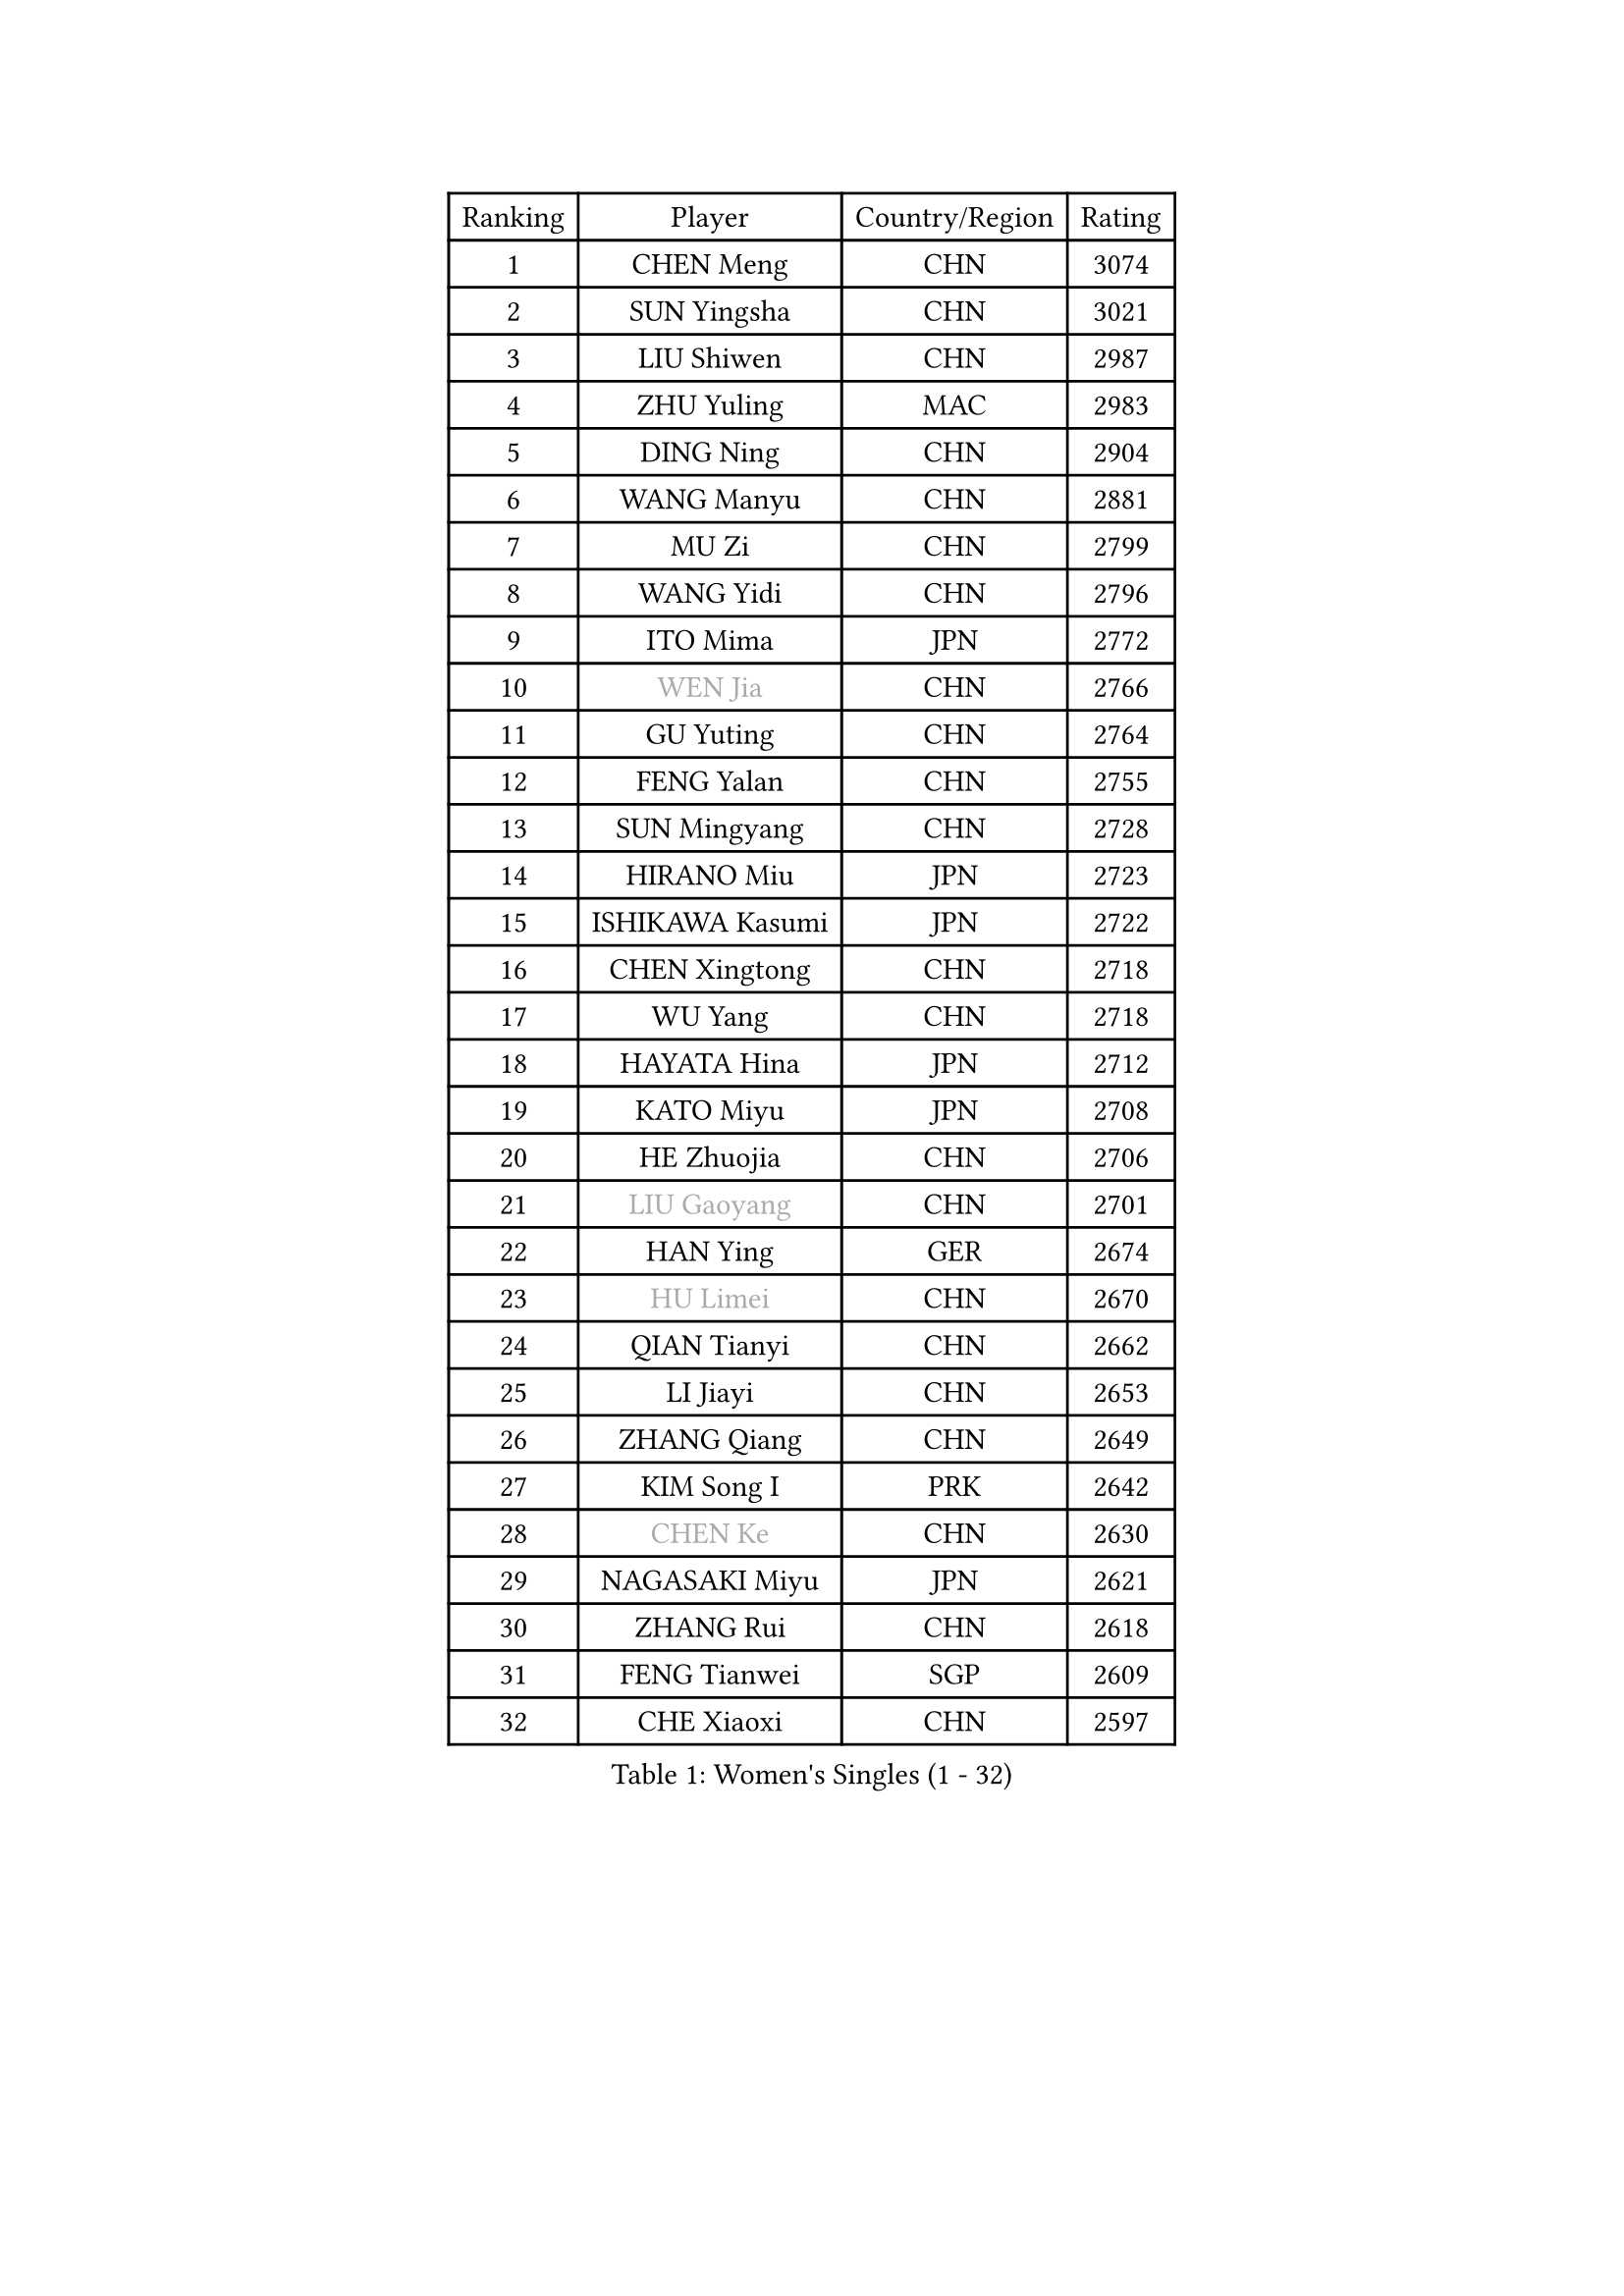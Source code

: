 
#set text(font: ("Courier New", "NSimSun"))
#figure(
  caption: "Women's Singles (1 - 32)",
    table(
      columns: 4,
      [Ranking], [Player], [Country/Region], [Rating],
      [1], [CHEN Meng], [CHN], [3074],
      [2], [SUN Yingsha], [CHN], [3021],
      [3], [LIU Shiwen], [CHN], [2987],
      [4], [ZHU Yuling], [MAC], [2983],
      [5], [DING Ning], [CHN], [2904],
      [6], [WANG Manyu], [CHN], [2881],
      [7], [MU Zi], [CHN], [2799],
      [8], [WANG Yidi], [CHN], [2796],
      [9], [ITO Mima], [JPN], [2772],
      [10], [#text(gray, "WEN Jia")], [CHN], [2766],
      [11], [GU Yuting], [CHN], [2764],
      [12], [FENG Yalan], [CHN], [2755],
      [13], [SUN Mingyang], [CHN], [2728],
      [14], [HIRANO Miu], [JPN], [2723],
      [15], [ISHIKAWA Kasumi], [JPN], [2722],
      [16], [CHEN Xingtong], [CHN], [2718],
      [17], [WU Yang], [CHN], [2718],
      [18], [HAYATA Hina], [JPN], [2712],
      [19], [KATO Miyu], [JPN], [2708],
      [20], [HE Zhuojia], [CHN], [2706],
      [21], [#text(gray, "LIU Gaoyang")], [CHN], [2701],
      [22], [HAN Ying], [GER], [2674],
      [23], [#text(gray, "HU Limei")], [CHN], [2670],
      [24], [QIAN Tianyi], [CHN], [2662],
      [25], [LI Jiayi], [CHN], [2653],
      [26], [ZHANG Qiang], [CHN], [2649],
      [27], [KIM Song I], [PRK], [2642],
      [28], [#text(gray, "CHEN Ke")], [CHN], [2630],
      [29], [NAGASAKI Miyu], [JPN], [2621],
      [30], [ZHANG Rui], [CHN], [2618],
      [31], [FENG Tianwei], [SGP], [2609],
      [32], [CHE Xiaoxi], [CHN], [2597],
    )
  )#pagebreak()

#set text(font: ("Courier New", "NSimSun"))
#figure(
  caption: "Women's Singles (33 - 64)",
    table(
      columns: 4,
      [Ranking], [Player], [Country/Region], [Rating],
      [33], [SATO Hitomi], [JPN], [2592],
      [34], [SHI Xunyao], [CHN], [2591],
      [35], [YU Fu], [POR], [2576],
      [36], [LIU Xi], [CHN], [2573],
      [37], [#text(gray, "GU Ruochen")], [CHN], [2564],
      [38], [JEON Jihee], [KOR], [2561],
      [39], [DOO Hoi Kem], [HKG], [2559],
      [40], [LI Qian], [CHN], [2552],
      [41], [HASHIMOTO Honoka], [JPN], [2550],
      [42], [LIU Fei], [CHN], [2547],
      [43], [LI Qian], [POL], [2542],
      [44], [ANDO Minami], [JPN], [2540],
      [45], [KIHARA Miyuu], [JPN], [2534],
      [46], [NI Xia Lian], [LUX], [2533],
      [47], [YANG Xiaoxin], [MON], [2533],
      [48], [FAN Siqi], [CHN], [2530],
      [49], [HU Melek], [TUR], [2522],
      [50], [LEE Ho Ching], [HKG], [2519],
      [51], [CHA Hyo Sim], [PRK], [2519],
      [52], [MITTELHAM Nina], [GER], [2515],
      [53], [SUH Hyo Won], [KOR], [2510],
      [54], [CHOI Hyojoo], [KOR], [2506],
      [55], [SHIBATA Saki], [JPN], [2502],
      [56], [KIM Nam Hae], [PRK], [2500],
      [57], [SZOCS Bernadette], [ROU], [2491],
      [58], [PESOTSKA Margaryta], [UKR], [2488],
      [59], [CHENG I-Ching], [TPE], [2481],
      [60], [MATSUDAIRA Shiho], [JPN], [2479],
      [61], [YANG Ha Eun], [KOR], [2477],
      [62], [LIU Weishan], [CHN], [2470],
      [63], [SOO Wai Yam Minnie], [HKG], [2470],
      [64], [CHEN Szu-Yu], [TPE], [2464],
    )
  )#pagebreak()

#set text(font: ("Courier New", "NSimSun"))
#figure(
  caption: "Women's Singles (65 - 96)",
    table(
      columns: 4,
      [Ranking], [Player], [Country/Region], [Rating],
      [65], [EKHOLM Matilda], [SWE], [2448],
      [66], [#text(gray, "MATSUZAWA Marina")], [JPN], [2446],
      [67], [YU Mengyu], [SGP], [2443],
      [68], [MORI Sakura], [JPN], [2443],
      [69], [SOLJA Petrissa], [GER], [2442],
      [70], [LIU Xin], [CHN], [2433],
      [71], [#text(gray, "NING Jing")], [AZE], [2432],
      [72], [BILENKO Tetyana], [UKR], [2432],
      [73], [KIM Hayeong], [KOR], [2430],
      [74], [SHAN Xiaona], [GER], [2427],
      [75], [#text(gray, "LI Jiayuan")], [CHN], [2425],
      [76], [HUANG Yingqi], [CHN], [2422],
      [77], [HAMAMOTO Yui], [JPN], [2419],
      [78], [LIU Hsing-Yin], [TPE], [2415],
      [79], [LI Jie], [NED], [2412],
      [80], [ZENG Jian], [SGP], [2412],
      [81], [LI Fen], [SWE], [2411],
      [82], [LIU Jia], [AUT], [2410],
      [83], [MAEDA Miyu], [JPN], [2408],
      [84], [LI Jiao], [NED], [2402],
      [85], [POLCANOVA Sofia], [AUT], [2394],
      [86], [MADARASZ Dora], [HUN], [2393],
      [87], [KUAI Man], [CHN], [2389],
      [88], [PYON Song Gyong], [PRK], [2388],
      [89], [GRZYBOWSKA-FRANC Katarzyna], [POL], [2385],
      [90], [LEE Zion], [KOR], [2384],
      [91], [ODO Satsuki], [JPN], [2381],
      [92], [CHENG Hsien-Tzu], [TPE], [2379],
      [93], [SOMA Yumeno], [JPN], [2378],
      [94], [NARUMOTO Ayami], [JPN], [2377],
      [95], [ZHANG Lily], [USA], [2377],
      [96], [#text(gray, "ZUO Yue")], [CHN], [2376],
    )
  )#pagebreak()

#set text(font: ("Courier New", "NSimSun"))
#figure(
  caption: "Women's Singles (97 - 128)",
    table(
      columns: 4,
      [Ranking], [Player], [Country/Region], [Rating],
      [97], [#text(gray, "MORIZONO Mizuki")], [JPN], [2370],
      [98], [YUAN Yuan], [CHN], [2370],
      [99], [EERLAND Britt], [NED], [2363],
      [100], [CHEN Yi], [CHN], [2360],
      [101], [#text(gray, "JIA Jun")], [CHN], [2360],
      [102], [OJIO Haruna], [JPN], [2359],
      [103], [SHAO Jieni], [POR], [2357],
      [104], [MATELOVA Hana], [CZE], [2357],
      [105], [SAWETTABUT Suthasini], [THA], [2354],
      [106], [TAN Wenling], [ITA], [2354],
      [107], [DIAZ Adriana], [PUR], [2353],
      [108], [GUO Yuhan], [CHN], [2353],
      [109], [LIN Ye], [SGP], [2352],
      [110], [POTA Georgina], [HUN], [2351],
      [111], [MIKHAILOVA Polina], [RUS], [2350],
      [112], [#text(gray, "SUN Chen")], [CHN], [2348],
      [113], [TIAN Yuan], [CRO], [2344],
      [114], [LI Xiang], [ITA], [2344],
      [115], [SAMARA Elizabeta], [ROU], [2343],
      [116], [SHIN Yubin], [KOR], [2343],
      [117], [SUN Jiayi], [CRO], [2341],
      [118], [BATRA Manika], [IND], [2340],
      [119], [LIU Juan], [CHN], [2338],
      [120], [YOO Eunchong], [KOR], [2337],
      [121], [LEE Eunhye], [KOR], [2333],
      [122], [LANG Kristin], [GER], [2332],
      [123], [#text(gray, "SO Eka")], [JPN], [2331],
      [124], [PARK Joohyun], [KOR], [2331],
      [125], [BERGSTROM Linda], [SWE], [2329],
      [126], [ZHANG Mo], [CAN], [2329],
      [127], [WANG Amy], [USA], [2328],
      [128], [HUANG Fanzhen], [CHN], [2327],
    )
  )